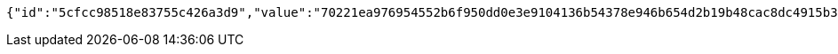 [source,options="nowrap"]
----
{"id":"5cfcc98518e83755c426a3d9","value":"70221ea976954552b6f950dd0e3e9104136b54378e946b654d2b19b48cac8dc4915b36209ff021aec6fefcba33df8a2f8c81341fa2f502f2e259ca5afa1d7f93c81e034c0e4e53f5576555cfc58aca5f21807d17c340dd28e3be9cede66b0e8ac04ff3d12a69a730a43836a2e71ad04f8956bc94994d9c06a6b9f79f869b95ae"}
----